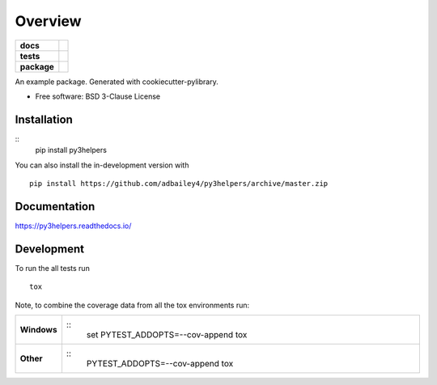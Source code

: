 ========
Overview
========

.. start-badges

.. list-table::
    :stub-columns: 1

    * - docs
      - |docs|
    * - tests
      - | |travis| |requires|
        | |codecov|
    * - package
      - | |version| |wheel| |supported-versions| |supported-implementations|
        | |commits-since|
.. |docs| image:: https://readthedocs.org/projects/py3helpers/badge/?style=flat
    :target: https://readthedocs.org/projects/py3helpers
    :alt: Documentation Status

.. |travis| image:: https://api.travis-ci.org/adbailey4/py3helpers.svg?branch=master
    :alt: Travis-CI Build Status
    :target: https://travis-ci.org/adbailey4/py3helpers

.. |requires| image:: https://requires.io/github/adbailey4/py3helpers/requirements.svg?branch=master
    :alt: Requirements Status
    :target: https://requires.io/github/adbailey4/py3helpers/requirements/?branch=master

.. |codecov| image:: https://codecov.io/github/adbailey4/py3helpers/coverage.svg?branch=master
    :alt: Coverage Status
    :target: https://codecov.io/github/adbailey4/py3helpers

.. |version| image:: https://img.shields.io/pypi/v/py3helpers.svg
    :alt: PyPI Package latest release
    :target: https://pypi.org/project/py3helpers

.. |wheel| image:: https://img.shields.io/pypi/wheel/py3helpers.svg
    :alt: PyPI Wheel
    :target: https://pypi.org/project/py3helpers

.. |supported-versions| image:: https://img.shields.io/pypi/pyversions/py3helpers.svg
    :alt: Supported versions
    :target: https://pypi.org/project/py3helpers

.. |supported-implementations| image:: https://img.shields.io/pypi/implementation/py3helpers.svg
    :alt: Supported implementations
    :target: https://pypi.org/project/py3helpers

.. |commits-since| image:: https://img.shields.io/github/commits-since/adbailey4/py3helpers/v0.4.0.svg
    :alt: Commits since latest release
    :target: https://github.com/adbailey4/py3helpers/compare/v0.4.0...master



.. end-badges

An example package. Generated with cookiecutter-pylibrary.

* Free software: BSD 3-Clause License

Installation
============

::
    pip install py3helpers

You can also install the in-development version with
::
    pip install https://github.com/adbailey4/py3helpers/archive/master.zip


Documentation
=============


https://py3helpers.readthedocs.io/


Development
===========

To run the all tests run
::
    tox

Note, to combine the coverage data from all the tox environments run:

.. list-table::
    :widths: 10 90
    :stub-columns: 1

    - - Windows
      - ::
            set PYTEST_ADDOPTS=--cov-append
            tox

    - - Other
      - ::
            PYTEST_ADDOPTS=--cov-append tox
